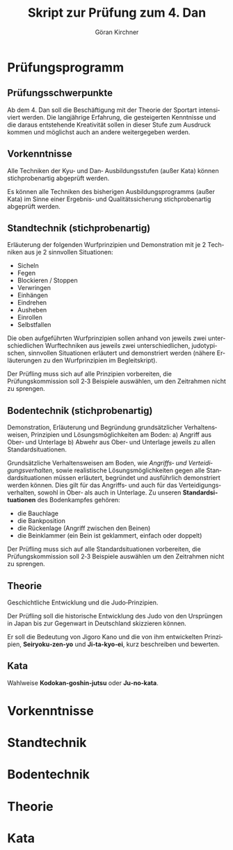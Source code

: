 #+Title: Skript zur Prüfung zum 4. Dan
#+Author: Göran Kirchner
#+Language: de

* Prüfungsprogramm

** Prüfungsschwerpunkte

Ab dem 4. Dan soll die Beschäftigung mit der Theorie der Sportart intensiviert werden.
Die langjährige Erfahrung, die gesteigerten Kenntnisse und die daraus entstehende Kreativität sollen in dieser Stufe zum Ausdruck kommen und möglichst auch an andere weitergegeben werden.

** Vorkenntnisse 

Alle Techniken der Kyu‐ und Dan‐ Ausbildungsstufen (außer Kata) können stichprobenartig abgeprüft werden.

Es können alle Techniken des bisherigen Ausbildungsprogramms (außer Kata) im Sinne
einer Ergebnis‐ und Qualitätssicherung stichprobenartig abgeprüft werden.

** Standtechnik (stichprobenartig)

Erläuterung der folgenden Wurfprinzipien und Demonstration mit je 2 Techniken aus je 2 sinnvollen Situationen:
- Sicheln
- Fegen
- Blockieren / Stoppen
- Verwringen
- Einhängen
- Eindrehen
- Ausheben
- Einrollen
- Selbstfallen

Die oben aufgeführten Wurfprinzipien sollen anhand von jeweils zwei unterschiedlichen Wurftechniken aus jeweils zwei unterschiedlichen, judotypischen, sinnvollen Situationen erläutert und demonstriert werden (nähere Erläuterungen zu den Wurfprinzipien im Begleitskript).

Der Prüfling muss sich auf alle Prinzipien vorbereiten, die Prüfungskommission soll 2‐3
Beispiele auswählen, um den Zeitrahmen nicht zu sprengen.

** Bodentechnik (stichprobenartig)

Demonstration, Erläuterung und Begründung grundsätzlicher Verhaltensweisen, Prinzipien und Lösungsmöglichkeiten am Boden:
a) Angriff aus Ober‐ und Unterlage
b) Abwehr aus Ober‐ und Unterlage
jeweils zu allen Standardsituationen.

Grundsätzliche Verhaltensweisen am Boden, wie /Angriffs‐ und Verteidigungsverhalten/,
sowie realistische Lösungsmöglichkeiten gegen alle Standardsituationen müssen
erläutert, begründet und ausführlich demonstriert werden können. Dies gilt für das
Angriffs‐ und auch für das Verteidigungsverhalten, sowohl in Ober‐ als auch in
Unterlage. Zu unseren *Standardsituationen* des Bodenkampfes gehören:
- die Bauchlage
- die Bankposition
- die Rückenlage (Angriff zwischen den Beinen)
- die Beinklammer (ein Bein ist geklammert, einfach oder doppelt)

Der Prüfling muss sich auf alle Standardsituationen vorbereiten, die
Prüfungskommission soll 2‐3 Beispiele auswählen um den Zeitrahmen nicht zu sprengen.

** Theorie 

Geschichtliche Entwicklung und die Judo‐Prinzipien.

Der Prüfling soll die historische Entwicklung des Judo von den Ursprüngen in Japan bis
zur Gegenwart in Deutschland skizzieren können.

Er soll die Bedeutung von Jigoro Kano und die von ihm entwickelten Prinzipien,
*Seiryoku‐zen‐yo* und *Ji‐ta‐kyo‐ei*, kurz beschreiben und bewerten.

** Kata 

Wahlweise *Kodokan‐goshin‐jutsu* oder *Ju‐no‐kata*.

* Vorkenntnisse

* Standtechnik

* Bodentechnik

* Theorie

* Kata


